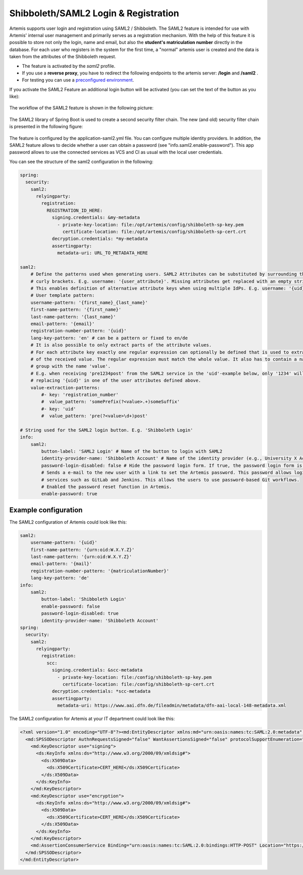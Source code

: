 Shibboleth/SAML2 Login & Registration
=====================================
Artemis supports user login and registration using SAML2 / Shibboleth.
The SAML2 feature is intended for use with Artemis' internal user management and primarily serves as a registration mechanism.
With the help of this feature it is possible to store not only the login, name and email, but also the **student's matriculation number** directly in the database.
For each user who registers in the system for the first time, a "normal" artemis user is created and the data is taken from the attributes of the Shibboleth request.

* The feature is activated by the *saml2* profile.
* If you use a **reverse proxy**, you have to redirect the following endpoints to the artemis server: **/login** and **/saml2** .
* For testing you can use a `preconfigured environment <https://github.com/kit-sdq/Artemis-SAML2-Test-Docker>`__.

If you activate the SAML2 Feature an additional login button will be activated (you can set the text of the button as you like):

.. figure:: saml2-shibboleth/SAML2-Login.png
    :align: center
    :alt: SAML2 Login


The workflow of the SAML2 feature is shown in the following picture:

.. figure:: saml2-shibboleth/SAML2-Workflow.png
    :align: center
    :alt: SAML2 Workflow


The SAML2 library of Spring Boot is used to create a second security filter chain.
The new (and old) security filter chain is presented in the following figure:

.. figure:: saml2-shibboleth/SAML2-Filterchain.png
    :align: center
    :alt: SAML2 Filterchain


The feature is configured by the application-saml2.yml file.
You can configure multiple identity providers.
In addition, the SAML2 feature allows to decide whether a user can obtain a password (see "info.saml2.enable-password").
This app password allows to use the connected services as VCS and CI as usual with the local user credentials.

You can see the structure of the saml2 configuration in the following:

.. code:: yaml

    spring:
      security:
        saml2:
          relyingparty:
            registration:
              REGISTRATION_ID_HERE:
                signing.credentials: &my-metadata
                  - private-key-location: file:/opt/artemis/config/shibboleth-sp-key.pem
                    certificate-location: file:/opt/artemis/config/shibboleth-sp-cert.crt
                decryption.credentials: *my-metadata
                assertingparty:
                  metadata-uri: URL_TO_METADATA_HERE

    saml2:
        # Define the patterns used when generating users. SAML2 Attributes can be substituted by surrounding them with
        # curly brackets. E.g. username: '{user_attribute}'. Missing attributes get replaced with an empty string.
        # This enables definition of alternative attribute keys when using multiple IdPs. E.g. username: '{uid}{user_id}'.
        # User template pattern:
        username-pattern: '{first_name}_{last_name}'
        first-name-pattern: '{first_name}'
        last-name-pattern: '{last_name}'
        email-pattern: '{email}'
        registration-number-pattern: '{uid}'
        lang-key-pattern: 'en' # can be a pattern or fixed to en/de
        # It is also possible to only extract parts of the attribute values.
        # For each attribute key exactly one regular expression can optionally be defined that is used to extract only parts
        # of the received value. The regular expression must match the whole value. It also has to contain a named capture
        # group with the name 'value'.
        # E.g. when receiving 'pre1234post' from the SAML2 service in the 'uid'-example below, only '1234' will be used when
        # replacing '{uid}' in one of the user attributes defined above.
        value-extraction-patterns:
            #- key: 'registration_number'
            #  value_pattern: 'somePrefix(?<value>.+)someSuffix'
            #- key: 'uid'
            #  value_pattern: 'pre(?<value>\d+)post'

    # String used for the SAML2 login button. E.g. 'Shibboleth Login'
    info:
        saml2:
            button-label: 'SAML2 Login' # Name of the button to login with SAML2
            identity-provider-name: 'Shibboleth Account' # Name of the identity provider (e.g., University X Account). Only used for the text at login page
            password-login-disabled: false # Hide the password login form. If true, the password login form is hidden and only the SAML2 login button is shown.
            # Sends a e-mail to the new user with a link to set the Artemis password. This password allows login to Artemis and its
            # services such as GitLab and Jenkins. This allows the users to use password-based Git workflows.
            # Enabled the password reset function in Artemis.
            enable-password: true


Example configuration
^^^^^^^^^^^^^^^^^^^^^

The SAML2 configuration of Artemis could look like this:

.. code:: yaml

    saml2:
        username-pattern: '{uid}'
        first-name-pattern: '{urn:oid:W.X.Y.Z}'
        last-name-pattern: '{urn:oid:W.X.Y.Z}'
        email-pattern: '{mail}'
        registration-number-pattern: '{matriculationNumber}'
        lang-key-pattern: 'de'
    info:
        saml2:
            button-label: 'Shibboleth Login'
            enable-password: false
            password-login-disabled: true
            identity-provider-name: 'Shibboleth Account'
    spring:
      security:
        saml2:
          relyingparty:
            registration:
              scc:
                signing.credentials: &scc-metadata
                  - private-key-location: file:/config/shibboleth-sp-key.pem
                    certificate-location: file:/config/shibboleth-sp-cert.crt
                decryption.credentials: *scc-metadata
                assertingparty:
                  metadata-uri: https://www.aai.dfn.de/fileadmin/metadata/dfn-aai-local-148-metadata.xml

The SAML2 configuration for Artemis at your IT department could look like this:

.. code:: xml

    <?xml version="1.0" encoding="UTF-8"?><md:EntityDescriptor xmlns:md="urn:oasis:names:tc:SAML:2.0:metadata" entityID="https://<<ARTEMIS_URL_HERE>>/saml2/service-provider-metadata/<REGISTRATION_ID_HERE>" xmlns:mdui="urn:oasis:names:tc:SAML:metadata:ui">
      <md:SPSSODescriptor AuthnRequestsSigned="false" WantAssertionsSigned="false" protocolSupportEnumeration="urn:oasis:names:tc:SAML:2.0:protocol">
        <md:KeyDescriptor use="signing">
          <ds:KeyInfo xmlns:ds="http://www.w3.org/2000/09/xmldsig#">
            <ds:X509Data>
              <ds:X509Certificate>CERT_HERE</ds:X509Certificate>
            </ds:X509Data>
          </ds:KeyInfo>
        </md:KeyDescriptor>
        <md:KeyDescriptor use="encryption">
          <ds:KeyInfo xmlns:ds="http://www.w3.org/2000/09/xmldsig#">
            <ds:X509Data>
              <ds:X509Certificate>CERT_HERE</ds:X509Certificate>
            </ds:X509Data>
          </ds:KeyInfo>
        </md:KeyDescriptor>
        <md:AssertionConsumerService Binding="urn:oasis:names:tc:SAML:2.0:bindings:HTTP-POST" Location="https://ARTEMIS_URL_HERE/login/saml2/sso/REGISTRATION_ID_HERE" index="1"/>
      </md:SPSSODescriptor>
    </md:EntityDescriptor>
